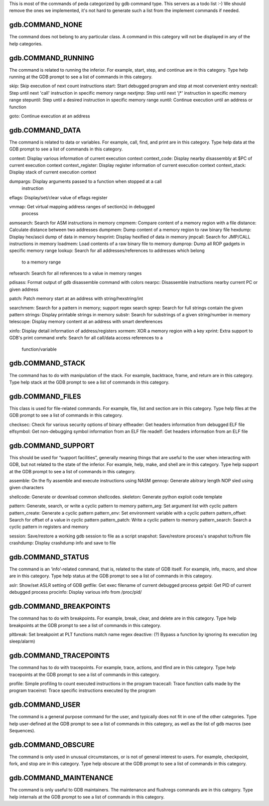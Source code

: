 This is most of the commands of peda categorized by gdb command type.
This servers as a todo list :-) We should remove the ones we implemented,
it's not hard to generate such a list from the implement commands if needed.



gdb.COMMAND_NONE
================
The command does not belong to any particular
class. A command in this category will not be displayed in any of the help
categories.


gdb.COMMAND_RUNNING
===================
The command is related to running the inferior. For example, start, step, and
continue are in this category. Type help running at the GDB prompt to see a list
of commands in this category.

skip:             Skip execution of next count instructions
start:            Start debugged program and stop at most convenient entry
nextcall:         Step until next 'call' instruction in specific memory range
nextjmp:          Step until next 'j*' instruction in specific memory range
stepuntil:        Step until a desired instruction in specific memory range
xuntil:           Continue execution until an address or function

goto:             Continue execution at an address


gdb.COMMAND_DATA
================
The command is related to data or variables. For example, call, find, and print
are in this category. Type help data at the GDB prompt to see a list of commands
in this category.

context:          Display various information of current execution context
context_code:     Display nearby disassembly at $PC of current execution context
context_register: Display register information of current execution context
context_stack:    Display stack of current execution context

dumpargs:         Display arguments passed to a function when stopped at a call
                  instruction
eflags:           Display/set/clear value of eflags register

vmmap:            Get virtual mapping address ranges of section(s) in debugged
                  process

asmsearch:        Search for ASM instructions in memory
cmpmem:           Compare content of a memory region with a file
distance:         Calculate distance between two addresses
dumpmem:          Dump content of a memory region to raw binary file
hexdump:          Display hex/ascii dump of data in memory
hexprint:         Display hexified of data in memory
jmpcall:          Search for JMP/CALL instructions in memory
loadmem:          Load contents of a raw binary file to memory
dumprop:          Dump all ROP gadgets in specific memory range
lookup:           Search for all addresses/references to addresses which belong
                  to a memory range
refsearch:        Search for all references to a value in memory ranges

pdisass:          Format output of gdb disassemble command with colors
nearpc:           Disassemble instructions nearby current PC or given address

patch:            Patch memory start at an address with string/hexstring/int

searchmem:        Search for a pattern in memory; support regex search
sgrep:            Search for full strings contain the given pattern
strings:          Display printable strings in memory
substr:           Search for substrings of a given string/number in memory
telescope:        Display memory content at an address with smart dereferences

xinfo:            Display detail information of address/registers
xormem:           XOR a memory region with a key
xprint:           Extra support to GDB's print command
xrefs:            Search for all call/data access references to a
                  function/variable


gdb.COMMAND_STACK
=================
The command has to do with manipulation of the stack. For example, backtrace,
frame, and return are in this category. Type help stack at the GDB prompt to see
a list of commands in this category.


gdb.COMMAND_FILES
=================
This class is used for file-related commands. For example, file, list and
section are in this category. Type help files at the GDB prompt to see a list of
commands in this category.

checksec:         Check for various security options of binary
elfheader:        Get headers information from debugged ELF file
elfsymbol:        Get non-debugging symbol information from an ELF file
readelf:          Get headers information from an ELF file


gdb.COMMAND_SUPPORT
===================
This should be used for “support facilities”, generally meaning things that are
useful to the user when interacting with GDB, but not related to the state of
the inferior. For example, help, make, and shell are in this category. Type help
support at the GDB prompt to see a list of commands in this category.

assemble:         On the fly assemble and execute instructions using NASM
gennop:           Generate abitrary length NOP sled using given characters

shellcode:        Generate or download common shellcodes.
skeleton:         Generate python exploit code template

pattern:          Generate, search, or write a cyclic pattern to memory
pattern_arg:      Set argument list with cyclic pattern
pattern_create:   Generate a cyclic pattern
pattern_env:      Set environment variable with a cyclic pattern
pattern_offset:   Search for offset of a value in cyclic pattern
pattern_patch:    Write a cyclic pattern to memory
pattern_search:   Search a cyclic pattern in registers and memory

session:          Save/restore a working gdb session to file as a script
snapshot:         Save/restore process's snapshot to/from file
crashdump:        Display crashdump info and save to file


gdb.COMMAND_STATUS
==================
The command is an ‘info’-related command, that is, related to the state of GDB
itself. For example, info, macro, and show are in this category. Type help
status at the GDB prompt to see a list of commands in this category.

aslr:             Show/set ASLR setting of GDB
getfile:          Get exec filename of current debugged process
getpid:           Get PID of current debugged process
procinfo:         Display various info from /proc/pid/


gdb.COMMAND_BREAKPOINTS
=======================
The command has to do with breakpoints. For example, break, clear, and delete
are in this category. Type help breakpoints at the GDB prompt to see a list of
commands in this category.

pltbreak:         Set breakpoint at PLT functions match name regex
deactive: (?)     Bypass a function by ignoring its execution (eg sleep/alarm)


gdb.COMMAND_TRACEPOINTS
=======================
The command has to do with tracepoints. For example, trace, actions, and tfind
are in this category. Type help tracepoints at the GDB prompt to see a list of
commands in this category.

profile:          Simple profiling to count executed instructions in the program
tracecall:        Trace function calls made by the program
traceinst:        Trace specific instructions executed by the program


gdb.COMMAND_USER
================
The command is a general purpose command for the user, and typically does not
fit in one of the other categories. Type help user-defined at the GDB prompt to
see a list of commands in this category, as well as the list of gdb macros (see
Sequences).


gdb.COMMAND_OBSCURE
===================
The command is only used in unusual circumstances, or is not of general interest
to users. For example, checkpoint, fork, and stop are in this category. Type
help obscure at the GDB prompt to see a list of commands in this category.


gdb.COMMAND_MAINTENANCE
=======================
The command is only useful to GDB maintainers. The maintenance and flushregs
commands are in this category. Type help internals at the GDB prompt to see a
list of commands in this category.

